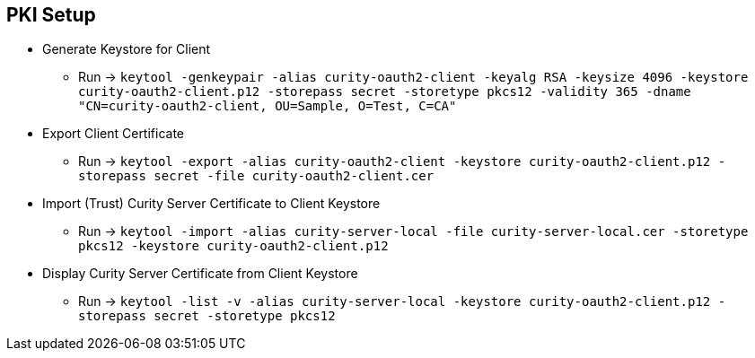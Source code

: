 == PKI Setup

* Generate Keystore for Client
** Run -> `keytool -genkeypair -alias curity-oauth2-client -keyalg RSA -keysize 4096 -keystore curity-oauth2-client.p12 -storepass secret -storetype pkcs12 -validity 365 -dname "CN=curity-oauth2-client, OU=Sample, O=Test, C=CA"`

* Export Client Certificate
** Run -> `keytool -export -alias curity-oauth2-client -keystore curity-oauth2-client.p12 -storepass secret -file curity-oauth2-client.cer`

* Import (Trust) Curity Server Certificate to Client Keystore
** Run -> `keytool -import -alias curity-server-local -file curity-server-local.cer -storetype pkcs12 -keystore curity-oauth2-client.p12`

* Display Curity Server Certificate from Client Keystore
** Run -> `keytool -list -v -alias curity-server-local -keystore curity-oauth2-client.p12 -storepass secret -storetype pkcs12`
